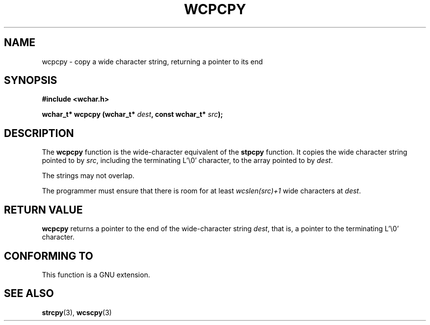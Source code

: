 .\" Copyright (c) Bruno Haible <haible@clisp.cons.org>
.\"
.\" This is free documentation; you can redistribute it and/or
.\" modify it under the terms of the GNU General Public License as
.\" published by the Free Software Foundation; either version 2 of
.\" the License, or (at your option) any later version.
.\"
.\" References consulted:
.\"   GNU glibc-2 source code and manual
.\"   Dinkumware C library reference http://www.dinkumware.com/
.\"   OpenGroup's Single Unix specification http://www.UNIX-systems.org/online.html
.\"
.TH WCPCPY 3  "July 25, 1999" "GNU" "Linux Programmer's Manual"
.SH NAME
wcpcpy \- copy a wide character string, returning a pointer to its end
.SH SYNOPSIS
.nf
.B #include <wchar.h>
.sp
.BI "wchar_t* wcpcpy (wchar_t* " dest ", const wchar_t* " src );
.fi
.SH DESCRIPTION
The \fBwcpcpy\fP function is the wide-character equivalent of the \fBstpcpy\fP
function. It copies the wide character string pointed to by \fIsrc\fP,
including the terminating L'\\0' character, to the array pointed to by
\fIdest\fP.
.PP
The strings may not overlap.
.PP
The programmer must ensure that there is room for at least \fIwcslen(src)+1\fP
wide characters at \fIdest\fP.
.SH "RETURN VALUE"
\fBwcpcpy\fP returns a pointer to the end of the wide-character string
\fIdest\fP, that is, a pointer to the terminating L'\\0' character.
.SH "CONFORMING TO"
This function is a GNU extension.
.SH "SEE ALSO"
.BR strcpy "(3), " wcscpy (3)

